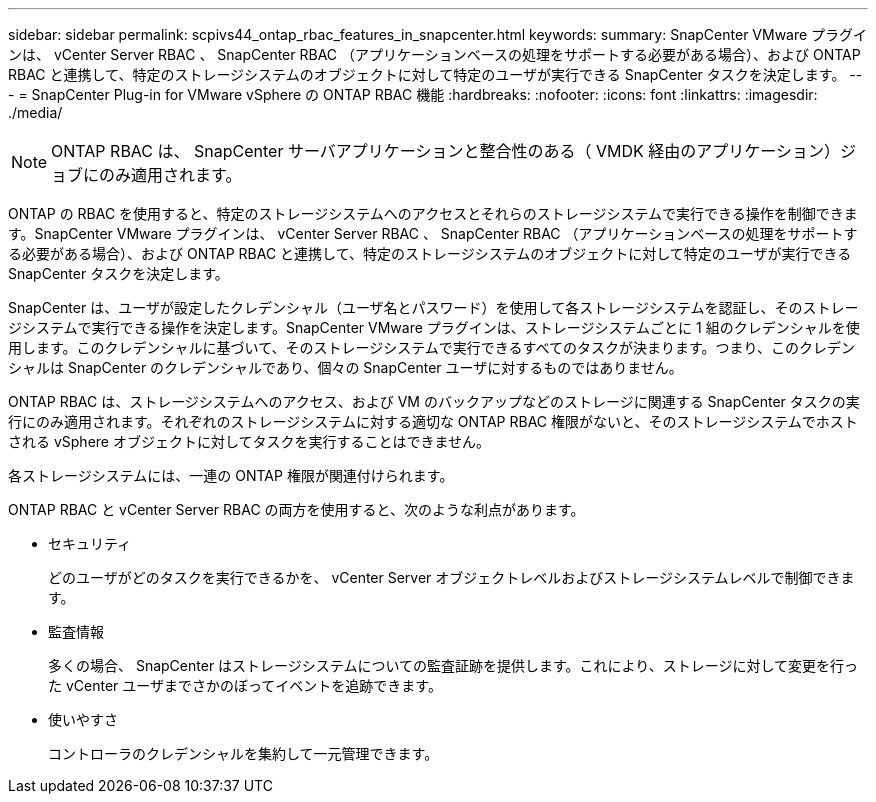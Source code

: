 ---
sidebar: sidebar 
permalink: scpivs44_ontap_rbac_features_in_snapcenter.html 
keywords:  
summary: SnapCenter VMware プラグインは、 vCenter Server RBAC 、 SnapCenter RBAC （アプリケーションベースの処理をサポートする必要がある場合）、および ONTAP RBAC と連携して、特定のストレージシステムのオブジェクトに対して特定のユーザが実行できる SnapCenter タスクを決定します。 
---
= SnapCenter Plug-in for VMware vSphere の ONTAP RBAC 機能
:hardbreaks:
:nofooter: 
:icons: font
:linkattrs: 
:imagesdir: ./media/



NOTE: ONTAP RBAC は、 SnapCenter サーバアプリケーションと整合性のある（ VMDK 経由のアプリケーション）ジョブにのみ適用されます。

[role="lead"]
ONTAP の RBAC を使用すると、特定のストレージシステムへのアクセスとそれらのストレージシステムで実行できる操作を制御できます。SnapCenter VMware プラグインは、 vCenter Server RBAC 、 SnapCenter RBAC （アプリケーションベースの処理をサポートする必要がある場合）、および ONTAP RBAC と連携して、特定のストレージシステムのオブジェクトに対して特定のユーザが実行できる SnapCenter タスクを決定します。

SnapCenter は、ユーザが設定したクレデンシャル（ユーザ名とパスワード）を使用して各ストレージシステムを認証し、そのストレージシステムで実行できる操作を決定します。SnapCenter VMware プラグインは、ストレージシステムごとに 1 組のクレデンシャルを使用します。このクレデンシャルに基づいて、そのストレージシステムで実行できるすべてのタスクが決まります。つまり、このクレデンシャルは SnapCenter のクレデンシャルであり、個々の SnapCenter ユーザに対するものではありません。

ONTAP RBAC は、ストレージシステムへのアクセス、および VM のバックアップなどのストレージに関連する SnapCenter タスクの実行にのみ適用されます。それぞれのストレージシステムに対する適切な ONTAP RBAC 権限がないと、そのストレージシステムでホストされる vSphere オブジェクトに対してタスクを実行することはできません。

各ストレージシステムには、一連の ONTAP 権限が関連付けられます。

ONTAP RBAC と vCenter Server RBAC の両方を使用すると、次のような利点があります。

* セキュリティ
+
どのユーザがどのタスクを実行できるかを、 vCenter Server オブジェクトレベルおよびストレージシステムレベルで制御できます。

* 監査情報
+
多くの場合、 SnapCenter はストレージシステムについての監査証跡を提供します。これにより、ストレージに対して変更を行った vCenter ユーザまでさかのぼってイベントを追跡できます。

* 使いやすさ
+
コントローラのクレデンシャルを集約して一元管理できます。


